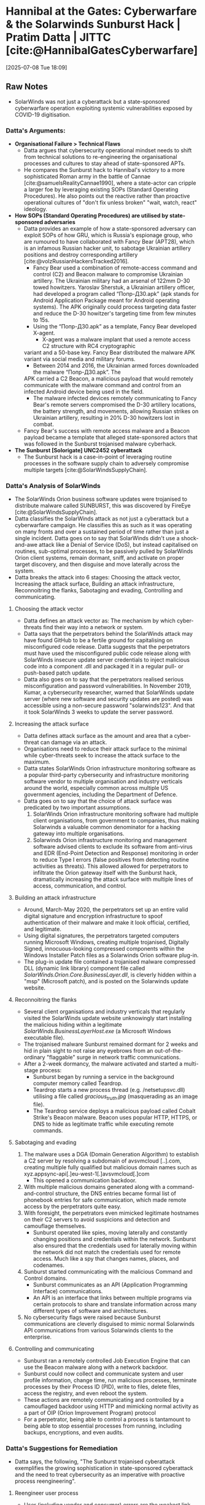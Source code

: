 * Hannibal at the Gates: Cyberwarfare & the Solarwinds Sunburst Hack | Pratim Datta | JITTC [cite:@HannibalGatesCyberwarfare]
[2025-07-08 Tue 18:09]
** Raw Notes
- SolarWinds was not just a cyberattack but a state-sponsored cyberwarfare operation exploiting
  systemic vulnerabilities exposed by COVID-19 digitisation.
*** Datta's Arguments:
- *Organisational Failure > Technical Flaws*
  - Datta argues that cybersecurity operational mindset needs to shift from technical solutions to
    re-engineering the organisational processes and cultures to stay ahead of state-sponsored APTs.
  - He compares the Sunburst hack to Hannibal's victory to a more sophisticated Roman army in the
    battle of Cannae [cite:@samuelsRealityCannae1990], where a state-actor can cripple a larger foe by leveraging existing SOPs
    (Standard Operating Procedures). He also points out the reactive rather than proactive operational
    cultures of "don't fix unless broken" "wait, watch, react" ideology.
- *How SOPs (Standard Operating Procedures) are utilised by state-sponsored adversaries*
  - Datta provides an example of how a state-sponsored adversary can exploit SOPs of how GRU, which
    is Russia's espionage group, who are rumoured to have collaborated with Fancy Bear (APT28), which
    is an infamous Russian hacker unit, to sabotage Ukrainian artillery positions and destroy corresponding
    artillery [cite:@volzRussianHackersTracked2016].
    - Fancy Bear used a combination of remote-access command and control (C2) and Beacon malware
      to compromise Ukrainian artillery. The Ukrainian military had an arsenal of 122mm D-30 towed
      howitzers. Yaroslav Sherstuk, a Ukrainian artillery officer, had developed a program called
      “Попр-Д30.apk” (apk stands for Android Application Package meant for Android operating systems).
      The APK originally could process targeting data faster and reduce the D-30 howitzer's targeting time
      from few minutes to 15s.
    - Using the “Попр-Д30.apk” as a template, Fancy Bear developed X-agent.
      - X-agent was a malware implant that used a remote access C2 structure with RC4 cryptographic
	variant and a 50-base key. Fancy Bear distributed the malware APK variant via social media
	and military forums.
      - Between 2014 and 2016, the Ukrainian armed forces downloaded the malware “Попр-Д30.apk”. The
	APK carried a C2 Beacon, a malicious payload that would remotely communicate with the malware
	command and control from an infected Android device being used in the field.
    - The malware infected devices remotely communicating to Fancy Bear's remote servers compromised
      the D-30 artillery locations, the battery strength, and movements, allowing Russian strikes
      on Ukrainian artillery, resulting in 20% D-30 howitzers lost in combat.
  - Fancy Bear's success with remote access malware and a Beacon payload became a template that alleged
    state-sponsored actors that was followed in the Sunburst trojanised malware cyberhack.    
- *The Sunburst [Solorigate] UNC2452 cyberattack*
  - The Sunburst hack is a case-in-point of leveraging routine processes in the software supply chain
    to adversely compromise multiple targets [cite:@SolarWindsSupplyChain].
*** Datta's Analysis of SolarWinds
- The SolarWinds Orion business software updates were trojanised to distribute malware called SUNBURST, this was discovered by FireEye [cite:@SolarWindsSupplyChain].
- Datta classifies the SolarWinds attack as not just a cyberattack but a cyberwarfare campaign. He classifies this as such as it was operating on many fronts and over a sustained period of time
  rather than just a single incident. Datta goes on to say that SolarWinds didn't use a shock-and-awe attack like a Denial of Service (DoS), but instead capitalised on routines, sub-optimal processes,
  to be passively pulled by SolarWinds Orion client systems, remain dormant, sniff, and activate on proper target discovery, and then disguise and move laterally across the system.
- Datta breaks the attack into 6 stages: Choosing the attack vector, Increasing the attack surface,
  Building an attack infrastructure, Reconnoitring the flanks, Sabotaging and evading,
  Controlling and communicating.
**** Choosing the attack vector
- Datta defines an attack vector as: The mechanism by which cyber-threats find their way into a
  network or system.
- Datta says that the perpetrators behind the SolarWinds attack may have found GitHub to be a
  fertile ground for capitalising on misconfigured code release. Datta suggests that the perpetrators
  must have used the misconfigured public code release along with SolarWinds insecure update server
  credentials to inject malicious code into a component .dll and packaged it in a regular pull-
  or push-based patch update.
- Datta also goes on to say that the perpetrators realised serious misconfiguration and password
  vulnerabilities. In November 2019, Kumar, a cybersecurity researcher, warned that SolarWinds update
  server (where new software and security updates are posted) was accessible using a non-secure
  password "solarwinds123". And that it took SolarWinds 3 weeks to update the server password.
**** Increasing the attack surface
- Datta defines attack surface as the amount and area that a cyber-threat can damage via an attack.
- Organisations need to reduce their attack surface to the minimal while cyber-threats seek to
  increase the attack surface to the maximum.
- Datta states SolarWinds Orion infrastructure monitoring software as a popular third-party cybersecurity
  and infrastructure monitoring software vendor to multiple organisation and industry verticals
  around the world, especially common across multiple US government agencies, including the
  Department of Defence.
- Datta goes on to say that the choice of attack surface was predicated by two important assumptions.
  1) SolarWinds Orion infrastructure monitoring software had multiple client organisations, from
     government to companies, thus making Solarwinds a valuable common denominator for a hacking
     gateway into multiple organisations.
  2) Solarwinds Orion infrastructure monitoring and management software advised clients to exclude its
     software from anti-virus and EDR (End-Point Detection and Response) monitoring in order to reduce
     Type I errors (false positives from detecting routine activities as threats). This allowed
     allowed for perpetrators to infiltrate the Orion gateway itself with the Sunburst hack,
     dramatically increasing the attack surface with multiple lines of access, communication, and
     control.
**** Building an attack infrastructure
- Around, March-May 2020, the perpetrators set up an entire valid digital signature and encryption
  infrastructure to spoof authentication of their malware and make it look official, certified,
  and legitimate.
- Using digital signatures, the perpetrators targeted computers running Microsoft Windows, creating
  multiple trojanised, Digitally Signed, innocuous-looking compressed components within the Windows
  Installer Patch files as a Solarwinds Orion software plug-in.
- The plug-in update file contained a trojanised malware compressed DLL (dynamic link library) component
  file called /SolarWinds.Orion.Core.BusinessLayer.dll/, is cleverly hidden within a "msp" (Microsoft patch),
  and is posted on the Solarwinds update website.
**** Reconnoitring the flanks
- Several client organisations and industry verticals that regularly visited the SolarWinds update
  website unknowingly start installing the malicious hiding within a legitimate /SolarWinds.BusinessLayerHost.exe/
  (a Microsoft Windows executable file).
- The trojanised malware Sunburst remained dormant for 2 weeks and hid in plain sight to not raise
  any eyebrows from an out-of-the-ordinary "flaggable" surge in network traffic communications.
- After a 2-week dormancy, the malware activated and started a multi-stage process:
  - Sunburst began by running a service in the background computer memory called Teardrop.
  - Teardrop starts a new process thread (e.g. /netsetupsvc.dll) utilising a file called /gracious_truth.jpg/
    (masquerading as an image file).
  - The Teardrop service deploys a malicious payload called Cobalt Strike's Beacon malware. Beacon
    uses popular HTTP, HTTPS, or DNS to hide as legitimate traffic while executing remote commands.
**** Sabotaging and evading
1) The malware uses a DGA (Domain Generation Algorithm) to establish a C2 server by resolving a subdomain
   of avsvmcloud [..].com, creating multiple fully qualified but malicious domain names such as
   xyz.appsync-api[.]eu-west-1[.]avsvmcloud[.]com
   - This opened a communication backdoor.
2) With multiple malicious domains generated along with a command-and-control structure,
   the DNS entries became formal list of phonebook entries for safe communication, which made remote
   access by the perpetrators quite easy.
3) With foresight, the perpetrators even mimicked legitimate hostnames on their C2 servers to avoid
   suspicions and detection and camouflage themselves.
   - Sunburst operated like spies, moving laterally and constantly changing positions and credentials
     within the network. Sunburst also ensured that the credentials used for laterally moving within
     the network did not match the credentials used for remote access. Much like a spy that changes
     names, places, and codenames.
4) Sunburst started communicating with the malicious Command and Control domains.
   - Sunburst communicates as an API (Application Programming Interface) communications.
   - An API is an interface that links between multiple programs via certain protocols to share
     and translate information across many different types of software and architectures.
5) No cybersecurity flags were raised because Sunburst communications are cleverly disguised to mimic
   normal Solarwinds API communications from various Solarwinds clients to the enterprise.
**** Controlling and communicating
- Sunburst ran a remotely controlled Job Execution Engine that can use the Beacon malware along with
  a network backdoor.
- Sunburst could now collect and communicate system and user profile information, change time, run
  malicious processes, terminate processes by their Process ID (PID), write to files, delete files,
  access the registry, and even reboot the system.
- These actions are remotely communicating and controlled by a camouflaged backdoor using HTTP and
  mimicking normal activity as a part of OIP (Orion Improvement Program) protocol
- For a perpetrator, being able to control a process is tantamount to being able to stop essential
  processes from running, including backups, encryptions, and even audits.
*** Datta's Suggestions for Remediation
- Datta says, the following, "The Sunburst trojanised cyberattack exemplifies the growing sophistication
  in state-sponsored cyberattack and the need to treat cybersecurity as an imperative with proactive
  process reengineering".
**** Reengineer user process
- User (including vendor and consumer) errors are the weakest link, regardless of whether the user
  error is analog or automated (embedded in the operational logic): A Github misconfiguration error
  error might have been the genesis for the Sunburst hack.
  - Solarwinds server credentials that were supposed to be assigned as a private repository were
    instead released as a public repository, setting the stage for an attack.
- Datta argues that inadvertant misclassfication and release of sensitive information have been a
  wellspring for malicious actors.
  - In November 2017, users at Pentagon mistakenly released more than 100GB of classified US Army and
    NSA (National Security Agency) data, called Red Disk, on a publicly accessible AWS (Amazon Web Services)
    server.
  - The information included hashed password and private keys to access Pentagon resources [cite:@ClassifiedPentagonData2017].
  - UpGuard, a cybersecurity research group, discovered and reported the misplaced information back
    to the Pentagon and was peremptorily corrected, user errors, without a robust user process in place,
    can invite nefarious actors an actions.
**** Reengineer the software supply chain
- Software has a supply chain.
- The software supply chain carries data packets and code from vendors to clients with the network
  as the logistics infrastructure.
- These data packets and code originates from all across the world, hopping across the world, hoping
  across nodes and warehouses around the globe.
- A packet can be hijacked, and malicious code can be injected into a legitimate-looking packet.
- The ability of the perpetrators to create a digital signatures and certification infrastructure and
  implant and trojanise a Solarwinds Orion update underlines the need for revising for revising
  authentication processes and protocols.
- The new found cyberattack wisdom lies in evasion rather than the shock-and-awe of DoS attacks.
- APIs are particularly vulnerable as they serve as logistic connectors across various software and systems
  in the global network.
- With an ever-spreading software supply chain, code integrity is critical. Therefore, ensuring the
  integrity of code repositories where vulnerabilities might be disclosed and malicious lookalikes
  can be injected.
**** Reengineer using a perpetrator's mindset
- Datta states that the Sunburst hack highlights the new philosophy of "invade and evade" followed
  by more sophisticated and encompassing hacks.
- He highlights the fact that these attacks require patiently waiting to scan the environment,
  choosing the most  impactful target, attacking the target, and then disappearing by moving
  laterally across the network, acting like a legitimate source, and hiding in plain sight.
- The Sunburst malware hid in plain sight, embedding a malware payload inside a Solarwinds Orion
  update patch and relying on organisational routine patch downloads.
- Reengineering using a perpetrator's mindset reduces assumptions and obvious traditions.
  - For example: Solarwinds Orion's recommendation to exclude itself from its clients' anti-virus
    and EDR monitors, that its clients omit Orion communications from its anti-virus, capitalised
    on a routinised, albeit, sub-optimal operational culture.
- Perpetrators leverage organisations' long-held paradigmatic culture that cybersecurity is
  a black-and-white system. A black-and-white system is based on binary outcomes defined by discrete
  outcomes defined by discrete outcomes defined by discrete parameters. Cybersecurity operational
  culture needs to rest on continuous interception and vetting of activities.
**** Reengineer based on defensive analytics
- Data and pattern analysis are imperatives in understanding exceptions and suspicious behaviours
  from within applications and networks.
- There is a tendency, even a culture of focusing on zero-day exploits.
- The Sunburst attack was not a zero day exploit, but rather a passive, patient attack without
  raising suspicion.
- Zero-day exploits or a zero-day attack happens when perpetrators try to compromise software whose
  vulnerabilities have yet to be fixed or patched, zero-day exploits are more anticipated and
  organisations closely monitor any and all type of flaggable behaviour.
- Datta goes on to say this readiness turns to complacence over time and this is how the Sunburst
  hack capitalised on time and complacence, using the time to spoof a certification and authentication
  infrastructure and establishing a C2 center without raising suspicions.
**** Reengineer the network architecture
- Due to the mass digitisation due to COVID-19 crisis, organisations hurried to digital transfomation
  by allowing a variety of unknown BYOD (Bring Your Own Device) into the corporate network.
- Due to this dynamic and complicated nature, security policy was less granular and more generic
  based on nebulous privileges, roles, and monitors and based on trust.
- /Trust-based network architectures/: often rely on perimeter fencing, great for collocated-secure
  corporate offices but in environments such as Work-From-Home (WFH) are much more complicated to
  manage.
- Trust-based networks are simpler to manage but fall prey, as in the case of Sunburst hack, to
  malware disguised or embedded within a trusted entity.
- Users may be logging in from a variety of secure and unsecure public networks using a variety of
  devices, some compromised and some secure.
- Therefore, managing devices and micro-transactional monitoring are central to building security
  in a fluid environment with malicious actors.
- Datta instead focusses on suggesting Zero-Trust network architecture (e.g. Google BeyondCorp initiative)
  forwards a granular device-level and transactional-level security based on device-specific credentialing,
  micro-segmentation and micro-privileges for all DAAS (Data, Assets, Application, Services).


